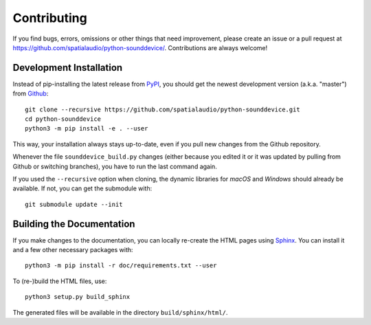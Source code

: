 Contributing
============

If you find bugs, errors, omissions or other things that need improvement,
please create an issue or a pull request at
https://github.com/spatialaudio/python-sounddevice/.
Contributions are always welcome!


Development Installation
------------------------

Instead of pip-installing the latest release from PyPI_, you should get the
newest development version (a.k.a. "master") from Github_::

   git clone --recursive https://github.com/spatialaudio/python-sounddevice.git
   cd python-sounddevice
   python3 -m pip install -e . --user

.. _PyPI: https://pypi.org/project/sounddevice/
.. _Github: https://github.com/spatialaudio/python-sounddevice/

This way, your installation always stays up-to-date, even if you pull new
changes from the Github repository.

Whenever the file ``sounddevice_build.py`` changes (either because you edited it
or it was updated by pulling from Github or switching branches), you have to run
the last command again.

If you used the ``--recursive`` option when cloning, the dynamic libraries for
*macOS* and *Windows* should already be available.
If not, you can get the submodule with::

   git submodule update --init


Building the Documentation
--------------------------

If you make changes to the documentation, you can locally re-create the HTML
pages using Sphinx_.
You can install it and a few other necessary packages with::

   python3 -m pip install -r doc/requirements.txt --user

To (re-)build the HTML files, use::

   python3 setup.py build_sphinx

The generated files will be available in the directory ``build/sphinx/html/``.

.. _Sphinx: http://sphinx-doc.org/
